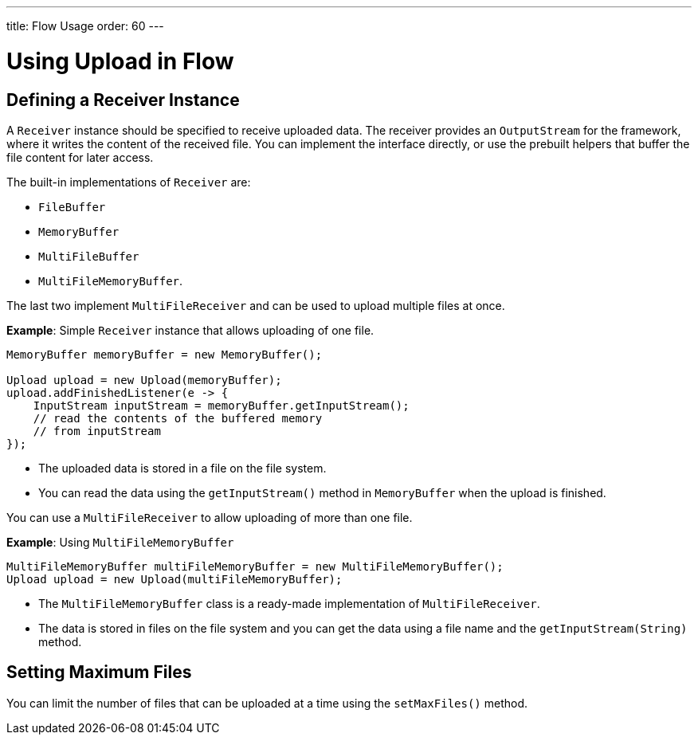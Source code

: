 ---
title: Flow Usage
order: 60
---

= Using Upload in Flow

== Defining a Receiver Instance

A [classname]`Receiver` instance should be specified to receive uploaded data.
The receiver provides an [interfacename]`OutputStream` for the framework, where it writes the content of the received file.
You can implement the interface directly, or use the prebuilt helpers that buffer the file content for later access.

The built-in implementations of [classname]`Receiver` are:

 * [classname]`FileBuffer`
 * [classname]`MemoryBuffer`
 * [classname]`MultiFileBuffer`
 * [classname]`MultiFileMemoryBuffer`.

The last two implement [classname]`MultiFileReceiver` and can be used to upload multiple files at once.

*Example*: Simple [classname]`Receiver` instance that allows uploading of one file.
[source,java]
----
MemoryBuffer memoryBuffer = new MemoryBuffer();

Upload upload = new Upload(memoryBuffer);
upload.addFinishedListener(e -> {
    InputStream inputStream = memoryBuffer.getInputStream();
    // read the contents of the buffered memory
    // from inputStream
});
----

* The uploaded data is stored in a file on the file system.
* You can read the data using the [methodname]`getInputStream()` method in [classname]`MemoryBuffer` when the upload is finished.

You can use a [classname]`MultiFileReceiver` to allow uploading of more than one file.

*Example*: Using [classname]`MultiFileMemoryBuffer`

[source,java]
----
MultiFileMemoryBuffer multiFileMemoryBuffer = new MultiFileMemoryBuffer();
Upload upload = new Upload(multiFileMemoryBuffer);
----

* The [classname]`MultiFileMemoryBuffer` class is a ready-made implementation of [classname]`MultiFileReceiver`.
* The data is stored in files on the file system and you can get the data using a file name and the [methodname]`getInputStream(String)` method.

== Setting Maximum Files

You can limit the number of files that can be uploaded at a time using the [methodname]`setMaxFiles()` method.
